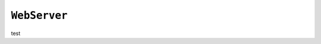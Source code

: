 .. only:: comment

    © Crown-owned copyright 2023, Defence Science and Technology Laboratory UK

``WebServer``
-------------

test
